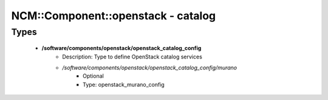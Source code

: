 #####################################
NCM\::Component\::openstack - catalog
#####################################

Types
-----

 - **/software/components/openstack/openstack_catalog_config**
    - Description: Type to define OpenStack catalog services
    - */software/components/openstack/openstack_catalog_config/murano*
        - Optional
        - Type: openstack_murano_config
